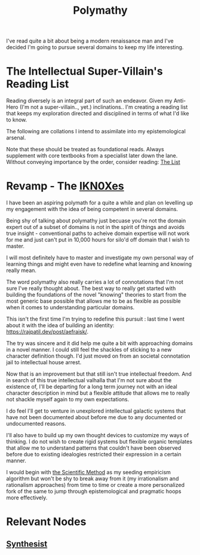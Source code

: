 :PROPERTIES:
:ID:       20231111T232750.075460
:END:
#+title: Polymathy
#+filetags: :skills:

I've read quite a bit about being a modern renaissance man and I've decided I'm going to pursue several domains to keep my life interesting.

* The Intellectual Super-Villain's Reading List

Reading diversely is an integral part of such an endeavor. Given my Anti-Hero (I'm not a super-villain.., yet.) inclinations.. I'm creating a reading list that keeps my exploration directed and disciplined in terms of what I'd like to know.

The following are collations I intend to assimilate into my epistemological arsenal. 

Note that these should be treated as foundational reads. Always supplement with core textbooks from a specialist later down the lane.
Without conveying importance by the order, consider reading: [[id:e8c0b214-fa70-4462-8d44-ae0282d14981][The List]]

* Revamp - The [[id:20240331T194014.871204][IKN0Xes]]

I have been an aspiring polymath for a quite a while and plan on levelling up my engagement with the idea of being competent in several domains.

Being shy of talking about polymathy just becuase you're not the domain expert out of a subset of domains is not in the spirit of things and avoids true insight - conventional paths to acheive domain expertise will not work for me and just can't put in 10,000 hours for silo'd off domain that I wish to master.

I will most definitely have to master and investigate my own personal way of learning things and might even have to redefine what learning and knowing really mean.

The word polymathy also really carries a lot of connotations that I'm not sure I've really thought about. The best way to really get started with building the foundations of the novel "knowing" theories to start from the most generic base possible that allows me to be as flexible as possible when it comes to understanding particular domains.

This isn't the first time I'm trying to redefine this pursuit : last time I went about it with the idea of building an identity: https://rajpatil.dev/post/aefraisk/. 

The try was sincere and it did help me quite a bit with approaching domains in a novel manner. I could still feel the shackles of sticking to a new character definition though. I'd just moved on from an societal connotation jail to intellectual house arrest.

Now that is an improvement but that still isn't true intellectual freedom. And in search of this true intellectual valhalla that I'm not sure about the existence of, I'll be departing for a long term journey not with an ideal character description in mind but a flexible attitude that allows me to really not shackle myself again to my own expectations.

I do feel I'll get to venture in unexplored intellectual galactic systems that have not been documented about before me due to any documented or undocumented reasons.

I'll also have to build up my own thought devices to customize my ways of thinking. I do not wish to create rigid systems but flexible organic templates that allow me to understand patterns that couldn't have been observed before due to existing idealogies restricted their expression in a certain manner.

I would begin with [[id:20240331T164431.280627][the Scientific Method]] as my seeding empiricism algorithm but won't be shy to break away from it (my irrationalism and rationalism approaches) from time to time or create a more personalized fork of the same to jump through epistemological and pragmatic hoops more effectively.

* Relevant Nodes
** [[id:7fa8612e-7547-4fc4-8e2d-c86da9fc488f][Synthesist]]

